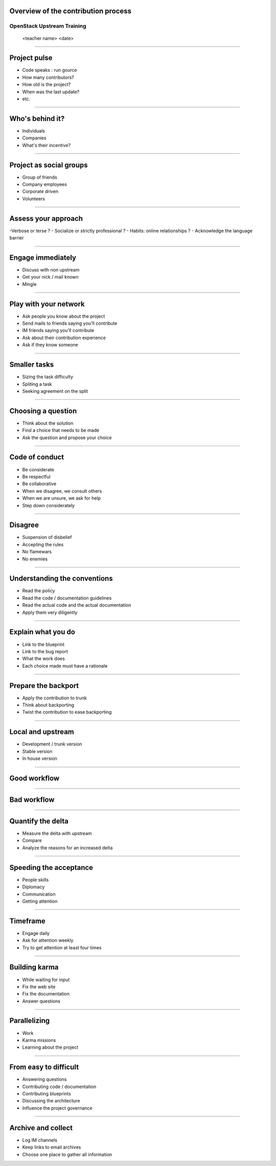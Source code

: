 Overview of the contribution process
====================================


OpenStack Upstream Training
---------------------------

 <teacher name>
 <date>

----

Project pulse
=============

- Code speaks : run gource
- How many contributors?
- How old is the project?
- When was the last update?
- etc.


----

Who's behind it?
==================

- Individuals
- Companies
- What's their incentive?


----

Project as social groups
=========================

- Group of friends
- Company employees
- Corporate driven
- Volunteers

----

Assess your approach
====================

-Verbose or terse ?
- Socialize or strictly professional ?
- Habits: online relationships ?
- Acknowledge the language barrier

----

Engage immediately
==================

- Discuss with non upstream
- Get your nick / mail known
- Mingle

----

Play with your network
======================

- Ask people you know about the project
- Send mails to friends saying you'll contribute
- IM friends saying you'll contribute
- Ask about their contribution experience
- Ask if they know someone

----

Smaller tasks
=============

- Sizing the task difficulty
- Spliting a task
- Seeking agreement on the split

----

Choosing a question
===================

- Think about the solution
- Find a choice that needs to be made
- Ask the question and propose your choice

----

Code of conduct
===============

- Be considerate
- Be respectful
- Be collaborative
- When we disagree, we consult others
- When we are unsure, we ask for help
- Step down considerately

----

Disagree
========

- Suspension of disbelief
- Accepting the rules
- No flamewars
- No enemies

----

Understanding the conventions
=============================

- Read the policy
- Read the code / documentation guidelines
- Read the actual code and the actual documentation
- Apply them very diligently

----

Explain what you do
===================

- Link to the blueprint
- Link to the bug report
- What the work does
- Each choice made must have a rationale

----

Prepare the backport
====================

- Apply the contribution to trunk
- Think about backporting
- Twist the contribution to ease backporting

----

Local and upstream
==================

- Development / trunk version
- Stable version
- In house version

----

Good workflow
=============

.. image:: ./_assets/19-01-goodworkflow.png 

----

Bad workflow
============

.. image:: ./_assets/19-02-badworkflow.png

----

Quantify the delta
==================

- Measure the delta with upstream
- Compare
- Analyze the reasons for an increased delta

----

Speeding the acceptance
=======================

- People skills
- Diplomacy
- Communication
- Getting attention

----

Timeframe
=========

- Engage daily
- Ask for attention weekly
- Try to get attention at least four times

----

Building karma
==============

- While waiting for input
- Fix the web site
- Fix the documentation
- Answer questions

----

Parallelizing
=============

- Work
- Karma missions
- Learning about the project

----

From easy to difficult
======================

- Answering questions
- Contributing code / documentation
- Contributing blueprints
- Discussing the architecture
- Influence the project governance

----

Archive and collect
===================

- Log IM channels
- Keep links to email archives
- Choose one place to gather all information

